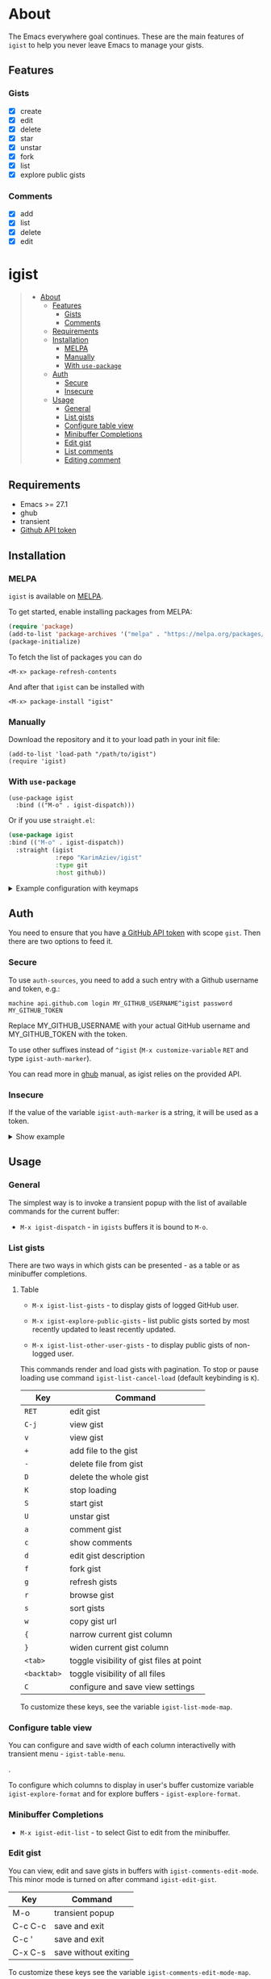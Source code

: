#+AUTHOR: Karim Aziiev
#+EMAIL: karim.aziiev@gmail.com
#+OPTIONS: ^:nil tags:nil

[[https://melpa.org/#/igist][file:https://melpa.org/packages/igist-badge.svg]]

* About
The Emacs everywhere goal continues. These are the main features of
~igist~ to help you never leave Emacs to manage your gists.

[[./igist-demo.gif]]

** Features
*** Gists
- [X] create
- [X] edit
- [X] delete
- [X] star
- [X] unstar
- [X] fork
- [X] list
- [X] explore public gists
*** Comments
- [X] add
- [X] list
- [X] delete
- [X] edit



* igist                                                            :TOC_3_gh:QUOTE:
#+BEGIN_QUOTE
- [[#about][About]]
  - [[#features][Features]]
    - [[#gists][Gists]]
    - [[#comments][Comments]]
  - [[#requirements][Requirements]]
  - [[#installation][Installation]]
    - [[#melpa][MELPA]]
    - [[#manually][Manually]]
    - [[#with-use-package][With ~use-package~]]
  - [[#auth][Auth]]
    - [[#secure][Secure]]
    - [[#insecure][Insecure]]
  - [[#usage][Usage]]
    - [[#general][General]]
    - [[#list-gists][List gists]]
    - [[#configure-table-view][Configure table view]]
    - [[#minibuffer-completions][Minibuffer Completions]]
    - [[#edit-gist][Edit gist]]
    - [[#list-comments][List comments]]
    - [[#editing-comment][Editing comment]]
#+END_QUOTE

** Requirements

+ Emacs >= 27.1
+ ghub
+ transient
+ [[https://magit.vc/manual/forge/Token-Creation.html#Token-Creation][Github API token]]

** Installation

*** MELPA

~igist~ is available on [[https://melpa.org/#/][MELPA]].

To get started, enable installing packages from MELPA:

#+begin_src emacs-lisp
(require 'package)
(add-to-list 'package-archives '("melpa" . "https://melpa.org/packages/") t)
(package-initialize)

#+end_src

To fetch the list of packages you can do
#+begin_example
<M-x> package-refresh-contents
#+end_example

And after that ~igist~ can be installed with

#+begin_example
<M-x> package-install "igist"
#+end_example

*** Manually

Download the repository and it to your load path in your init file:

#+begin_src elisp :eval no
(add-to-list 'load-path "/path/to/igist")
(require 'igist)
#+end_src

*** With ~use-package~

#+begin_src elisp :eval no
(use-package igist
  :bind (("M-o" . igist-dispatch)))
#+end_src

Or if you use ~straight.el~:
#+begin_src emacs-lisp
(use-package igist
:bind (("M-o" . igist-dispatch))
  :straight (igist
             :repo "KarimAziev/igist"
             :type git
             :host github))
#+end_src

#+begin_export html

<details>
  <summary>Example configuration with keymaps</summary>

```elisp
(use-package igist
  :bind (("M-o" . igist-dispatch)
         (:map igist-list-mode-map
               ("C-j" . igist-list-view-current)
               ("RET" . igist-list-edit-gist-at-point)
               ("+" . igist-list-add-file)
               ("-" . igist-delete-current-filename)
               ("D" . igist-delete-current-gist)
               ("K" . igist-list-cancel-load)
               ("S" . igist-star-gist)
               ("U" . igist-unstar-gist)
               ("a" . igist-add-comment)
               ("c" . igist-load-comments)
               ("d" . igist-list-edit-description)
               ("f" . igist-fork-gist)
               ("g" . igist-list-refresh)
               ("r" . igist-browse-gist)
               ("v" . igist-list-view-current)
               ("w" . igist-copy-gist-url))
         (:map igist-edit-mode-map
               ([remap save-buffer] . igist-save-current-gist)
               ("M-o" . igist-dispatch)
               ("C-c C-c" . igist-save-current-gist-and-exit)
               ("C-c C-k" . kill-current-buffer)
               ("C-c '" . igist-save-current-gist-and-exit))
         (:map igist-comments-list-mode-map
               ("+" . igist-add-comment)
               ("-" . igist-delete-comment-at-point)
               ("D" . igist-delete-comment-at-point)
               ("e" . igist-add-or-edit-comment)
               ("g" . igist-load-comments)
               ("q" . kill-current-buffer))
         (:map igist-comments-edit-mode-map
               ("M-o" . igist-dispatch)
               ("C-c C-c" . igist-post-comment)
               ("C-c C-k" . kill-current-buffer))))
```
</details>
#+end_export


** Auth
You need to ensure that you have [[https://github.com/settings/tokens][a GitHub API token]] with scope ~gist~. Then there are two options to feed it.

*** Secure

To use ~auth-sources~, you need to add a such entry with a Github username and token, e.g.:

#+begin_example
machine api.github.com login MY_GITHUB_USERNAME^igist password MY_GITHUB_TOKEN
#+end_example

Replace MY_GITHUB_USERNAME with your actual GitHub username and MY_GITHUB_TOKEN with the token.

To use other suffixes instead of =^igist= (~M-x customize-variable~ ~RET~ and type ~igist-auth-marker~).

You can read more in [[https://magit.vc/manual/forge/Token-Creation.html#Token-Creation][ghub]] manual, as igist relies on the provided API.

*** Insecure
If the value of the variable ~igist-auth-marker~ is a string, it will be used as a token.

#+begin_export html

<details>
  <summary>Show example</summary>

```elisp
(use-package igist
  :init (setq-default igist-ask-for-description 'never)
  :config
  (unless igist-current-user-name
    (let ((default-directory user-emacs-directory))
      (condition-case nil
          (progn (setq igist-current-user-name
                       (car-safe
                        (process-lines "git"
                                       "config"
                                       "user.name")))
                 (setq igist-auth-marker
                       (or (ignore-errors
                             (car-safe (process-lines "git" "config"
                                                      "github.oauth-token")))
                           igist-auth-marker)))
        (error (message "Igist-current-user-name cannot setted"))))))
```
</details>
#+end_export

** Usage

*** General

The simplest way is to invoke a transient popup with the list of available commands for the current buffer:

- ~M-x igist-dispatch~ - in ~igists~ buffers it is bound to =M-o=.

*** List gists

There are two ways in which gists can be presented - as a table or as minibuffer completions.

**** Table

- ~M-x igist-list-gists~ - to display gists of logged GitHub user.
  
- ~M-x igist-explore-public-gists~ - list public gists sorted by most recently updated to least recently updated.
  [[./igist-explore-demo.png][./igist-explore-demo.png]]

- ~M-x igist-list-other-user-gists~ - to display public gists of non-logged user.

This commands render and load gists with pagination. To stop or pause loading use command ~igist-list-cancel-load~ (default keybinding is ~K~).

| Key         | Command                                  |
|-------------+------------------------------------------|
| =RET=       | edit gist                                |
| =C-j=       | view gist                                |
| =v=         | view gist                                |
| =+=         | add file to the gist                     |
| =-=         | delete file from gist                    |
| =D=         | delete the whole gist                    |
| =K=         | stop loading                             |
| =S=         | start gist                               |
| =U=         | unstar gist                              |
| =a=         | comment gist                             |
| =c=         | show comments                            |
| =d=         | edit gist description                    |
| =f=         | fork gist                                |
| =g=         | refresh gists                            |
| =r=         | browse gist                              |
| =s=         | sort gists                               |
| =w=         | copy gist url                            |
| ={=         | narrow current gist column               |
| =}=         | widen current gist column                |
| =<tab>=     | toggle visibility of gist files at point |
| =<backtab>= | toggle visibility of all files           |
| =C=         | configure and save view settings         |

To customize these keys, see the variable =igist-list-mode-map=.

*** Configure table view
You can configure and save width of each column interactivelly with transient menu - ~igist-table-menu~.

[[./igist-demo-view.gif][./igist-demo-view.gif]].

To configure which columns to display in user's buffer customize variable ~igist-explore-format~ and for explore buffers - ~igist-explore-format~.


*** Minibuffer Completions

- ~M-x igist-edit-list~ - to select Gist to edit from the minibuffer.

*** Edit gist

You can view, edit and save gists in buffers with =igist-comments-edit-mode=.
This minor mode is turned on after command ~igist-edit-gist~.

| Key     | Command              |
|---------+----------------------|
| M-o     | transient popup      |
| C-c C-c | save and exit        |
| C-c '   | save and exit        |
| C-x C-s | save without exiting |

To customize these keys see the variable =igist-comments-edit-mode-map=.

*** List comments

This minor mode is turned on after command ~igist-load-comments~.

In comments list mode, such commands are available:

| Key | Command                     |
|-----+-----------------------------|
| +   | add comment                 |
| -   | delete the comment at point |
| D   | delete the comment at point |
| e   | add or edit                 |
| g   | refresh comments            |

To customize these keybindings edit the variable =igist-comments-list-mode-map=.

*** Editing comment

This minor mode is turned on after commands ~igist-edit-comment~ and ~igist-add-comment~.
Keymap for posting and editing comments:

| Key     | Command      |
|---------+--------------|
| C-c C-c | post comment |

To customize these keybindings edit the variable =igist-comments-edit-mode-map=.